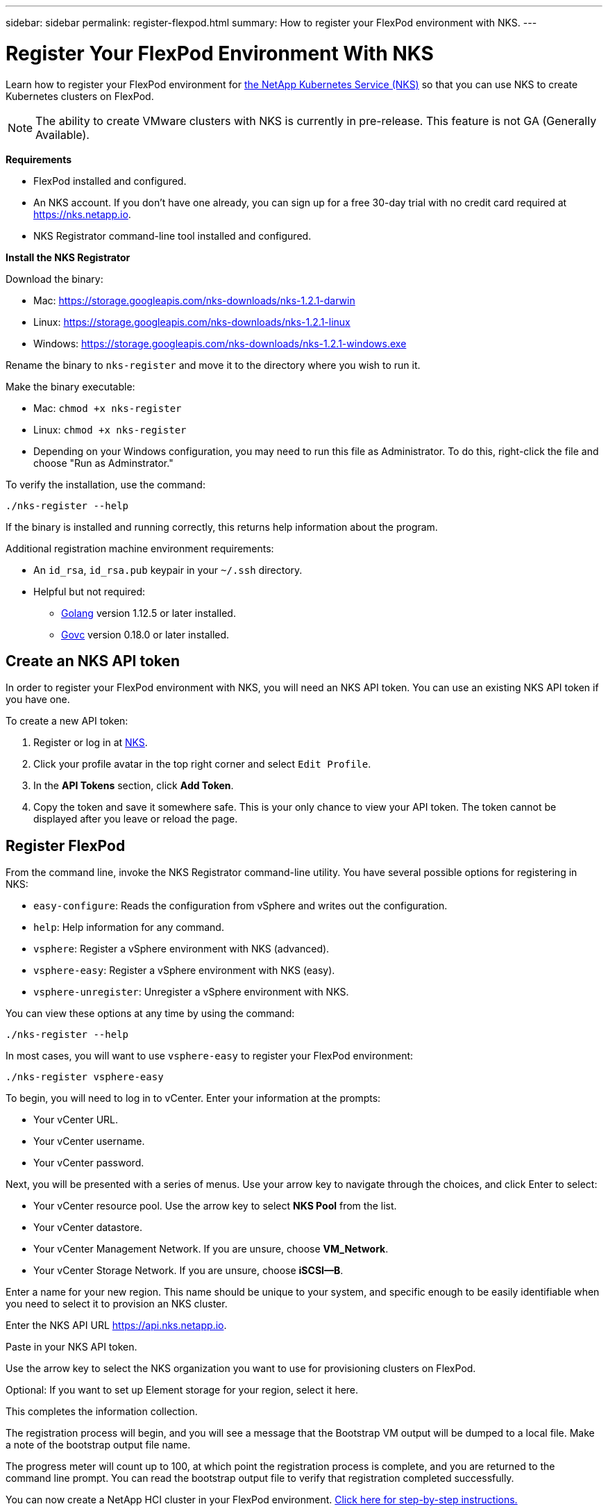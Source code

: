 ---
sidebar: sidebar
permalink: register-flexpod.html
summary: How to register your FlexPod environment with NKS.
---

= Register Your FlexPod Environment With NKS
:imagesdir: assets/documentation/flexpod/

Learn how to register your FlexPod environment for https://nks.netapp.io[the NetApp Kubernetes Service (NKS)] so that you can use NKS to create Kubernetes clusters on FlexPod.

NOTE: The ability to create VMware clusters with NKS is currently in pre-release. This feature is not GA (Generally Available).

**Requirements**

* FlexPod installed and configured.
* An NKS account. If you don't have one already, you can sign up for a free 30-day trial with no credit card required at https://nks.netapp.io.
* NKS Registrator command-line tool installed and configured.

**Install the NKS Registrator**

Download the binary:

* Mac: https://storage.googleapis.com/nks-downloads/nks-1.2.1-darwin
* Linux: https://storage.googleapis.com/nks-downloads/nks-1.2.1-linux
* Windows: https://storage.googleapis.com/nks-downloads/nks-1.2.1-windows.exe

Rename the binary to `nks-register` and move it to the directory where you wish to run it.

Make the binary executable:

    * Mac: `chmod +x nks-register`
    * Linux: `chmod +x nks-register`
    * Depending on your Windows configuration, you may need to run this file as Administrator. To do this, right-click the file and choose "Run as Adminstrator."

To verify the installation, use the command:

```
./nks-register --help
```

If the binary is installed and running correctly, this returns help information about the program.

Additional registration machine environment requirements:

* An `id_rsa`, `id_rsa.pub` keypair in your `~/.ssh` directory.
* Helpful but not required:
    - https://golang.org/[Golang] version 1.12.5 or later installed.
    - https://github.com/vmware/govmomi[Govc] version 0.18.0 or later installed.

== Create an NKS API token

In order to register your FlexPod environment with NKS, you will need an NKS API token. You can use an existing NKS API token if you have one.

To create a new API token:

1. Register or log in at https://nks.netapp.io[NKS].
2. Click your profile avatar in the top right corner and select `Edit Profile`.
3. In the *API Tokens* section, click *Add Token*.
4. Copy the token and save it somewhere safe. This is your only chance to view your API token. The token cannot be displayed after you leave or reload the page.

== Register FlexPod

From the command line, invoke the NKS Registrator command-line utility. You have several possible options for registering in NKS:

* `easy-configure`: Reads the configuration from vSphere and writes out the configuration.
* `help`: Help information for any command.
* `vsphere`: Register a vSphere environment with NKS (advanced).
* `vsphere-easy`: Register a vSphere environment with NKS (easy).
* `vsphere-unregister`: Unregister a vSphere environment with NKS.

You can view these options at any time by using the command:

```
./nks-register --help
```

In most cases, you will want to use `vsphere-easy` to register your FlexPod environment:

```
./nks-register vsphere-easy
```

To begin, you will need to log in to vCenter. Enter your information at the prompts:

* Your vCenter URL.
* Your vCenter username.
* Your vCenter password.

Next, you will be presented with a series of menus. Use your arrow key to navigate through the choices, and click Enter to select:

* Your vCenter resource pool. Use the arrow key to select **NKS Pool** from the list.
* Your vCenter datastore.
* Your vCenter Management Network. If you are unsure, choose **VM_Network**.
* Your vCenter Storage Network. If you are unsure, choose **iSCSI--B**.

Enter a name for your new region. This name should be unique to your system, and specific enough to be easily identifiable when you need to select it to provision an NKS cluster.

Enter the NKS API URL https://api.nks.netapp.io.

Paste in your NKS API token.

Use the arrow key to select the NKS organization you want to use for provisioning clusters on FlexPod.

Optional: If you want to set up Element storage for your region, select it here.

This completes the information collection.

The registration process will begin, and you will see a message that the Bootstrap VM output will be dumped to a local file. Make a note of the bootstrap output file name.

The progress meter will count up to 100, at which point the registration process is complete, and you are returned to the command line prompt. You can read the bootstrap output file to verify that registration completed successfully.

You can now create a NetApp HCI cluster in your FlexPod environment. https://docs.netapp.com/us-en/kubernetes-service/create-flexpod-cluster.html[Click here for step-by-step instructions.]

